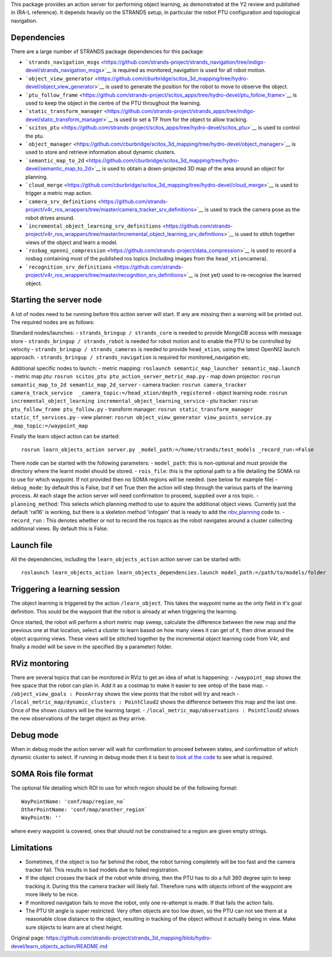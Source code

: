 This package provides an action server for performing object learning,
as demonstrated at the Y2 review and published in (RA-L reference). It
depends heavily on the STRANDS setup, in particular the robot PTU
configuration and topological navigation.

Dependencies
============

There are a large number of STRANDS package dependencies for this
package:

-  ```strands_navigation_msgs`` <https://github.com/strands-project/strands_navigation/tree/indigo-devel/strands_navigation_msgs>`__
   is required as monitored\_navigation is used for all robot motion.
-  ```object_view_generator`` <https://github.com/cburbridge/scitos_3d_mapping/tree/hydro-devel/object_view_generator>`__
   is used to generate the position for the robot to move to observe the
   object.
-  ```ptu_follow_frame`` <https://github.com/strands-project/scitos_apps/tree/hydro-devel/ptu_follow_frame>`__
   is used to keep the object in the centre of the PTU throughout the
   learning.
-  ```static_transform_manager`` <https://github.com/strands-project/strands_apps/tree/indigo-devel/static_transform_manager>`__
   is used to set a TF from for the object to allow tracking.
-  ```scitos_ptu`` <https://github.com/strands-project/scitos_apps/tree/hydro-devel/scitos_ptu>`__
   is used to control the ptu.
-  ```object_manager`` <https://github.com/cburbridge/scitos_3d_mapping/tree/hydro-devel/object_manager>`__
   is used to store and retrieve information about dynamic clusters.
-  ```semantic_map_to_2d`` <https://github.com/cburbridge/scitos_3d_mapping/tree/hydro-devel/semantic_map_to_2d>`__
   is used to obtain a down-projected 3D map of the area around an
   object for planning.
-  ```cloud_merge`` <https://github.com/cburbridge/scitos_3d_mapping/tree/hydro-devel/cloud_merge>`__
   is used to trigger a metric map action.
-  ```camera_srv_definitions`` <https://github.com/strands-project/v4r_ros_wrappers/tree/master/camera_tracker_srv_definitions>`__
   is used to track the camera pose as the robot drives around.
-  ```incremental_object_learning_srv_definitions`` <https://github.com/strands-project/v4r_ros_wrappers/tree/master/incremental_object_learning_srv_definitions>`__
   is used to stitch together views of the object and learn a model.
-  ```rosbag_openni_compression`` <https://github.com/strands-project/data_compression>`__
   is used to record a rosbag containing most of the published ros
   topics (including images from the ``head_xtion``\ camera).
-  ```recognition_srv_definitions`` <https://github.com/strands-project/v4r_ros_wrappers/tree/master/recognition_srv_definitions>`__
   is (not yet) used to re-recognise the learned object.

Starting the server node
========================

A lot of nodes need to be running before this action server will start.
If any are missing then a warning will be printed out. The required
nodes are as follows:

Standard nodes/launches: - ``strands_bringup / strands_core`` is needed
to provide MongoDB access with message store -
``strands_bringup / strands_robot`` is needed for robot motion and to
enable the PTU to be controlled by velocity -
``strands_bringup / strands_cameras`` is needed to provide
``head_xtion``, using the latest OpenNI2 launch approach. -
``strands_bringup / strands_navigation`` is required for
monitored\_navigation etc.

Additional specific nodes to launch: - metric mapping:
``roslaunch semantic_map_launcher semantic_map.launch`` - metric map
ptu: ``rosrun scitos_ptu ptu_action_server_metric_map.py`` - map down
projector: ``rosrun semantic_map_to_2d semantic_map_2d_server`` - camera
tracker:
``rosrun camera_tracker camera_track_service  _camera_topic:=/head_xtion/depth_registered``
- object learning node:
``rosrun incremental_object_learning incremental_object_learning_service``
- ptu tracker: ``rosrun ptu_follow_frame ptu_follow.py`` - transform
manager: ``rosrun static_transform_manager static_tf_services.py`` -
view planner:
``rosrun object_view_generator view_points_service.py _map_topic:=/waypoint_map``

Finally the learn object action can be started:

::

    rosrun learn_objects_action server.py _model_path:=/home/strands/test_models _record_run:=False

There node can be started with the following parameters: -
``model_path``: this is non-optional and must provide the directory
where the learnt model should be stored. - ``rois_file``: this is the
optional path to a file detailing the SOMA roi to use for which
waypoint. If not provided then no SOMA regions will be needed. (see
below for example file) - ``debug_mode``: by default this is False, but
if set True then the action will step through the various parts of the
learning process. At each stage the action server will need confirmation
to proceed, supplied over a ros topic. - ``planning_method``: This
selects which planning method to use to aquire the additional object
views. Currently just the default 'ral16' is working, but there is a
skeleton method 'infogain' that is ready to add the
`nbv\_planning <https://github.com/cburbridge/scitos_3d_mapping/tree/hydro-devel/nbv_planning>`__
code to. - ``record_run`` : This denotes whether or not to record the
ros topics as the robot navigates around a cluster collecting additional
views. By default this is False.

Launch file
===========

All the dependencies, including the ``learn_objects_action`` action
server can be started with:

::

    roslaunch learn_objects_action learn_objects_dependencies.launch model_path:=/path/to/models/folder 

Triggering a learning session
=============================

The object learning is triggered by the action ``/learn_object``. This
takes the waypoint name as the only field in it's goal definition. This
sould be the waypoint that the robot is already at when triggering the
learning.

Once started, the robot will perform a short metric map sweep, calculate
the difference between the new map and the previous one at that
location, select a cluster to learn based on how many views it can get
of it, then drive around the object acquiring views. These views will be
stitched together by the incremental object learning code from V4r, and
finally a model will be save in the specified (by a parameter) folder.

RViz montoring
==============

There are several topics that can be monitored in RViz to get an idea of
what is happening: - ``/waypoint_map`` shows the free space that the
robot can plan in. Add it as a costmap to make it easier to see ontop of
the base map. - ``/object_view_goals : PoseArray`` shows the view points
that the robot will try and reach -
``/local_metric_map/dynamic_clusters : PointCloud2`` shows the
difference between this map and the last one. Once of the shown clusters
will be the learning target. -
``/local_metric_map/observations : PointCloud2`` shows the new
observations of the target object as they arrive.

Debug mode
==========

When in debug mode the action server will wait for confirmation to
proceed between states, and confirmation of which dynamic cluster to
select. If running in debug mode then it is best to `look at the
code <https://github.com/cburbridge/scitos_3d_mapping/blob/hydro-devel/learn_objects_action/src/learn_objects_action/metric_sweep.py#L51>`__
to see what is required.

SOMA Rois file format
=====================

The optional file detailing which ROI to use for which region should be
of the following format:

::

    WayPointName: 'conf/map/region_no`
    OtherPointName: 'conf/map/another_region`
    WayPointN: ''

where every waypoint is covered, ones that should not be constrained to
a region are given empty strings.

Limitations
===========

-  Sometimes, if the object is too far behind the robot, the robot
   turning completely will be too fast and the camera tracker fail. This
   results in bad models due to failed registration.
-  If the object crosses the back of the robot while driving, then the
   PTU has to do a full 360 degree spin to keep tracking it. During this
   the camera tracker will likely fail. Therefore runs with objects
   infront of the waypoint are more likely to be nice.
-  If monitored navigation fails to move the robot, only one re-attempt
   is made. If that fails the action fails.
-  The PTU tilt angle is super restricted. Very often objects are too
   low down, so the PTU can not see them at a reasonable close distance
   to the object, resulting in tracking of the object without it
   actually being in view. Make sure objects to learn are at chest
   height.



Original page: https://github.com/strands-project/strands_3d_mapping/blob/hydro-devel/learn_objects_action/README.md